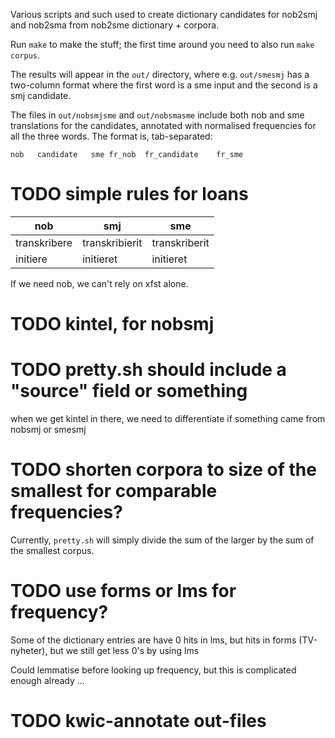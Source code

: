 Various scripts and such used to create dictionary candidates for nob2smj
and nob2sma from nob2sme dictionary + corpora.

Run =make= to make the stuff; the first time around you need to also run
=make corpus=.

The results will appear in the =out/= directory, where e.g.
=out/smesmj= has a two-column format where the first word is a sme
input and the second is a smj candidate.

The files in =out/nobsmjsme= and =out/nobsmasme= include both nob and
sme translations for the candidates, annotated with normalised
frequencies for all the three words. The format is, tab-separated:

: nob	candidate	sme	fr_nob	fr_candidate	fr_sme

* TODO simple rules for loans
  | nob          | smj            | sme           |
  |--------------+----------------+---------------|
  | transkribere | transkribierit | transkriberit |
  | initiere     | initieret      | initieret     |

  If we need nob, we can't rely on xfst alone.
  
* TODO kintel, for nobsmj
* TODO pretty.sh should include a "source" field or something
  when we get kintel in there, we need to differentiate if something
  came from nobsmj or smesmj
  
* TODO shorten corpora to size of the smallest for comparable frequencies?
  Currently, =pretty.sh= will simply divide the sum of the larger by
  the sum of the smallest corpus.

* TODO use forms or lms for frequency?
  Some of the dictionary entries are have 0 hits in lms, but hits in
  forms (TV-nyheter), but we still get less 0's by using lms

  Could lemmatise before looking up frequency, but this is complicated
  enough already …

* TODO kwic-annotate out-files
